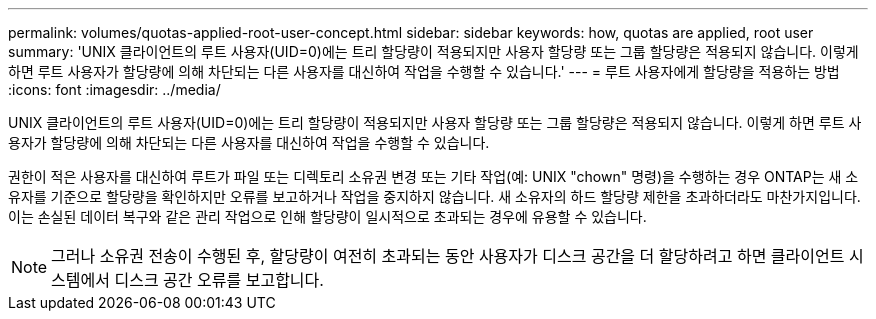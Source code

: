 ---
permalink: volumes/quotas-applied-root-user-concept.html 
sidebar: sidebar 
keywords: how, quotas are applied, root user 
summary: 'UNIX 클라이언트의 루트 사용자(UID=0)에는 트리 할당량이 적용되지만 사용자 할당량 또는 그룹 할당량은 적용되지 않습니다. 이렇게 하면 루트 사용자가 할당량에 의해 차단되는 다른 사용자를 대신하여 작업을 수행할 수 있습니다.' 
---
= 루트 사용자에게 할당량을 적용하는 방법
:icons: font
:imagesdir: ../media/


[role="lead"]
UNIX 클라이언트의 루트 사용자(UID=0)에는 트리 할당량이 적용되지만 사용자 할당량 또는 그룹 할당량은 적용되지 않습니다. 이렇게 하면 루트 사용자가 할당량에 의해 차단되는 다른 사용자를 대신하여 작업을 수행할 수 있습니다.

권한이 적은 사용자를 대신하여 루트가 파일 또는 디렉토리 소유권 변경 또는 기타 작업(예: UNIX "chown" 명령)을 수행하는 경우 ONTAP는 새 소유자를 기준으로 할당량을 확인하지만 오류를 보고하거나 작업을 중지하지 않습니다. 새 소유자의 하드 할당량 제한을 초과하더라도 마찬가지입니다. 이는 손실된 데이터 복구와 같은 관리 작업으로 인해 할당량이 일시적으로 초과되는 경우에 유용할 수 있습니다.

[NOTE]
====
그러나 소유권 전송이 수행된 후, 할당량이 여전히 초과되는 동안 사용자가 디스크 공간을 더 할당하려고 하면 클라이언트 시스템에서 디스크 공간 오류를 보고합니다.

====